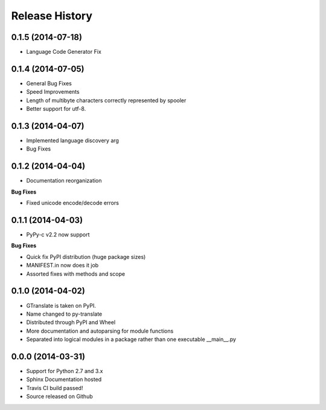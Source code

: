 .. :changelog:

Release History
---------------

0.1.5 (2014-07-18)
++++++++++++++++++
- Language Code Generator Fix

0.1.4 (2014-07-05)
++++++++++++++++++
- General Bug Fixes
- Speed Improvements
- Length of multibyte characters correctly represented by spooler
- Better support for utf-8.

0.1.3 (2014-04-07)
++++++++++++++++++
- Implemented language discovery arg
- Bug Fixes

0.1.2 (2014-04-04)
++++++++++++++++++

- Documentation reorganization

**Bug Fixes**

- Fixed unicode encode/decode errors

0.1.1 (2014-04-03)
++++++++++++++++++

- PyPy-c v2.2 now support

**Bug Fixes**

- Quick fix PyPI distribution (huge package sizes)
- MANIFEST.in now does it job
- Assorted fixes with methods and scope

0.1.0 (2014-04-02)
++++++++++++++++++

- GTranslate is taken on PyPI.
- Name changed to py-translate
- Distributed through PyPI and Wheel
- More documentation and autoparsing for module functions
- Separated into logical modules in a package rather than one executable __main__.py

0.0.0 (2014-03-31)
++++++++++++++++++

- Support for Python 2.7 and 3.x
- Sphinx Documentation hosted
- Travis CI build passed!
- Source released on Github
